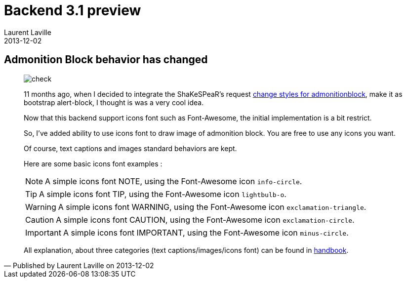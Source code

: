 :doctitle:    Backend 3.1 preview
:description: Admonition icons behavior and icons font support
:iconsfont: font-awesome
:imagesdir: ./images
:author:    Laurent Laville
:revdate:   2013-12-02
:pubdate:   Mon, 02 Dec 2013 10:48:32 +0100
:summary:   Admonition Block behavior has changed
:jumbotron:
:jumbotron-fullwidth:
:footer-fullwidth:

[id="post-1"]
== {summary}

[quote,Published by {author} on {revdate}]
____
image:icons/font-awesome/check-square.png[alt="check",icon="check-square",size="4x"]

11 months ago, when I decided to integrate the ShaKeSPeaR's request 
https://github.com/mojavelinux/asciidoc-bootstrap-docs-backend/pull/5[change styles for admonitionblock],
make it as bootstrap alert-block, I thought is was a very cool idea.

Now that this backend support icons font such as Font-Awesome, the initial implementation is a bit restrict.

So, I've added ability to use icons font to draw image of admonition block.
You are free to use any icons you want.

Of course, text captions and images standard behaviors are kept. 

Here are some basic icons font examples :

NOTE: A simple icons font NOTE, using the Font-Awesome icon `info-circle`.

TIP: A simple icons font TIP, using the Font-Awesome icon `lightbulb-o`.

WARNING: A simple icons font WARNING, using the Font-Awesome icon `exclamation-triangle`.

CAUTION: A simple icons font CAUTION, using the Font-Awesome icon `exclamation-circle`.

IMPORTANT: A simple icons font IMPORTANT, using the Font-Awesome icon `minus-circle`.

All explanation, about three categories (text captions/images/icons font) can be found in 
http://www.laurent-laville.org/asciidoc/bootstrap/manual/3.1/en/paragraphs.html[handbook].
____
